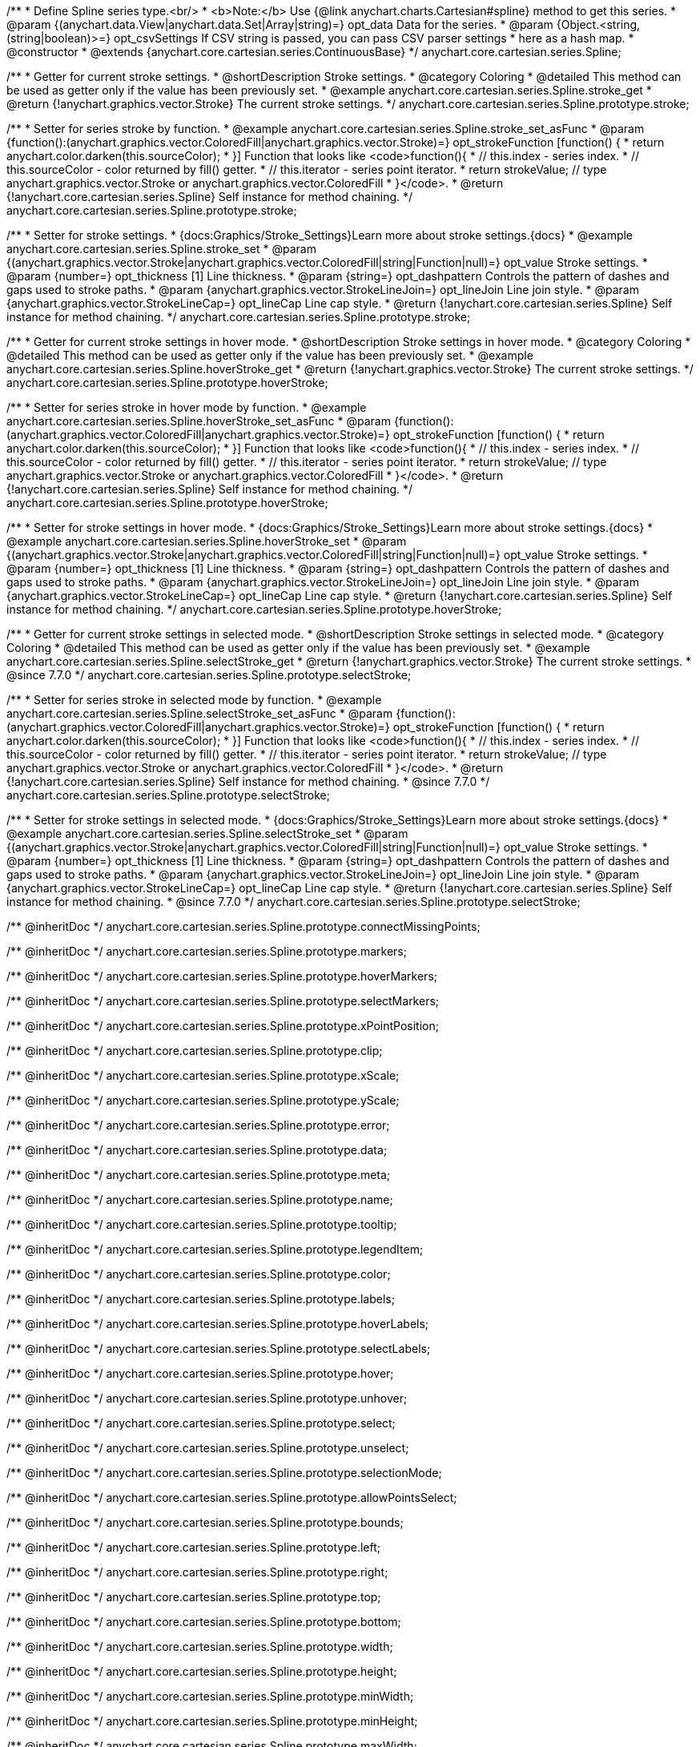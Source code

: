 /**
 * Define Spline series type.<br/>
 * <b>Note:</b> Use {@link anychart.charts.Cartesian#spline} method to get this series.
 * @param {(anychart.data.View|anychart.data.Set|Array|string)=} opt_data Data for the series.
 * @param {Object.<string, (string|boolean)>=} opt_csvSettings If CSV string is passed, you can pass CSV parser settings
 *    here as a hash map.
 * @constructor
 * @extends {anychart.core.cartesian.series.ContinuousBase}
 */
anychart.core.cartesian.series.Spline;


//----------------------------------------------------------------------------------------------------------------------
//
//  anychart.core.cartesian.series.Spline.prototype.stroke
//
//----------------------------------------------------------------------------------------------------------------------

/**
 * Getter for current stroke settings.
 * @shortDescription Stroke settings.
 * @category Coloring
 * @detailed This method can be used as getter only if the value has been previously set.
 * @example anychart.core.cartesian.series.Spline.stroke_get
 * @return {!anychart.graphics.vector.Stroke} The current stroke settings.
 */
anychart.core.cartesian.series.Spline.prototype.stroke;

/**
 * Setter for series stroke by function.
 * @example anychart.core.cartesian.series.Spline.stroke_set_asFunc
 * @param {function():(anychart.graphics.vector.ColoredFill|anychart.graphics.vector.Stroke)=} opt_strokeFunction [function() {
 *  return anychart.color.darken(this.sourceColor);
 * }] Function that looks like <code>function(){
 *    // this.index - series index.
 *    // this.sourceColor - color returned by fill() getter.
 *    // this.iterator - series point iterator.
 *    return strokeValue; // type anychart.graphics.vector.Stroke or anychart.graphics.vector.ColoredFill
 * }</code>.
 * @return {!anychart.core.cartesian.series.Spline} Self instance for method chaining.
 */
anychart.core.cartesian.series.Spline.prototype.stroke;

/**
 * Setter for stroke settings.
 * {docs:Graphics/Stroke_Settings}Learn more about stroke settings.{docs}
 * @example anychart.core.cartesian.series.Spline.stroke_set
 * @param {(anychart.graphics.vector.Stroke|anychart.graphics.vector.ColoredFill|string|Function|null)=} opt_value Stroke settings.
 * @param {number=} opt_thickness [1] Line thickness.
 * @param {string=} opt_dashpattern Controls the pattern of dashes and gaps used to stroke paths.
 * @param {anychart.graphics.vector.StrokeLineJoin=} opt_lineJoin Line join style.
 * @param {anychart.graphics.vector.StrokeLineCap=} opt_lineCap Line cap style.
 * @return {!anychart.core.cartesian.series.Spline} Self instance for method chaining.
 */
anychart.core.cartesian.series.Spline.prototype.stroke;


//----------------------------------------------------------------------------------------------------------------------
//
//  anychart.core.cartesian.series.Spline.prototype.hoverStroke
//
//----------------------------------------------------------------------------------------------------------------------

/**
 * Getter for current stroke settings in hover mode.
 * @shortDescription Stroke settings in hover mode.
 * @category Coloring
 * @detailed This method can be used as getter only if the value has been previously set.
 * @example anychart.core.cartesian.series.Spline.hoverStroke_get
 * @return {!anychart.graphics.vector.Stroke} The current stroke settings.
 */
anychart.core.cartesian.series.Spline.prototype.hoverStroke;

/**
 * Setter for series stroke in hover mode by function.
 * @example anychart.core.cartesian.series.Spline.hoverStroke_set_asFunc
 * @param {function():(anychart.graphics.vector.ColoredFill|anychart.graphics.vector.Stroke)=} opt_strokeFunction [function() {
 *  return anychart.color.darken(this.sourceColor);
 * }] Function that looks like <code>function(){
 *    // this.index - series index.
 *    // this.sourceColor - color returned by fill() getter.
 *    // this.iterator - series point iterator.
 *    return strokeValue; // type anychart.graphics.vector.Stroke or anychart.graphics.vector.ColoredFill
 * }</code>.
 * @return {!anychart.core.cartesian.series.Spline} Self instance for method chaining.
 */
anychart.core.cartesian.series.Spline.prototype.hoverStroke;

/**
 * Setter for stroke settings in hover mode.
 * {docs:Graphics/Stroke_Settings}Learn more about stroke settings.{docs}
 * @example anychart.core.cartesian.series.Spline.hoverStroke_set
 * @param {(anychart.graphics.vector.Stroke|anychart.graphics.vector.ColoredFill|string|Function|null)=} opt_value Stroke settings.
 * @param {number=} opt_thickness [1] Line thickness.
 * @param {string=} opt_dashpattern Controls the pattern of dashes and gaps used to stroke paths.
 * @param {anychart.graphics.vector.StrokeLineJoin=} opt_lineJoin Line join style.
 * @param {anychart.graphics.vector.StrokeLineCap=} opt_lineCap Line cap style.
 * @return {!anychart.core.cartesian.series.Spline} Self instance for method chaining.
 */
anychart.core.cartesian.series.Spline.prototype.hoverStroke;


//----------------------------------------------------------------------------------------------------------------------
//
//  anychart.core.cartesian.series.Spline.prototype.selectStroke
//
//----------------------------------------------------------------------------------------------------------------------

/**
 * Getter for current stroke settings in selected mode.
 * @shortDescription Stroke settings in selected mode.
 * @category Coloring
 * @detailed This method can be used as getter only if the value has been previously set.
 * @example anychart.core.cartesian.series.Spline.selectStroke_get
 * @return {!anychart.graphics.vector.Stroke} The current stroke settings.
 * @since 7.7.0
 */
anychart.core.cartesian.series.Spline.prototype.selectStroke;

/**
 * Setter for series stroke in selected mode by function.
 * @example anychart.core.cartesian.series.Spline.selectStroke_set_asFunc
 * @param {function():(anychart.graphics.vector.ColoredFill|anychart.graphics.vector.Stroke)=} opt_strokeFunction [function() {
 *  return anychart.color.darken(this.sourceColor);
 * }] Function that looks like <code>function(){
 *    // this.index - series index.
 *    // this.sourceColor - color returned by fill() getter.
 *    // this.iterator - series point iterator.
 *    return strokeValue; // type anychart.graphics.vector.Stroke or anychart.graphics.vector.ColoredFill
 * }</code>.
 * @return {!anychart.core.cartesian.series.Spline} Self instance for method chaining.
 * @since 7.7.0
 */
anychart.core.cartesian.series.Spline.prototype.selectStroke;

/**
 * Setter for stroke settings in selected mode.
 * {docs:Graphics/Stroke_Settings}Learn more about stroke settings.{docs}
 * @example anychart.core.cartesian.series.Spline.selectStroke_set
 * @param {(anychart.graphics.vector.Stroke|anychart.graphics.vector.ColoredFill|string|Function|null)=} opt_value Stroke settings.
 * @param {number=} opt_thickness [1] Line thickness.
 * @param {string=} opt_dashpattern Controls the pattern of dashes and gaps used to stroke paths.
 * @param {anychart.graphics.vector.StrokeLineJoin=} opt_lineJoin Line join style.
 * @param {anychart.graphics.vector.StrokeLineCap=} opt_lineCap Line cap style.
 * @return {!anychart.core.cartesian.series.Spline} Self instance for method chaining.
 * @since 7.7.0
 */
anychart.core.cartesian.series.Spline.prototype.selectStroke;


/** @inheritDoc */
anychart.core.cartesian.series.Spline.prototype.connectMissingPoints;

/** @inheritDoc */
anychart.core.cartesian.series.Spline.prototype.markers;

/** @inheritDoc */
anychart.core.cartesian.series.Spline.prototype.hoverMarkers;

/** @inheritDoc */
anychart.core.cartesian.series.Spline.prototype.selectMarkers;

/** @inheritDoc */
anychart.core.cartesian.series.Spline.prototype.xPointPosition;

/** @inheritDoc */
anychart.core.cartesian.series.Spline.prototype.clip;

/** @inheritDoc */
anychart.core.cartesian.series.Spline.prototype.xScale;

/** @inheritDoc */
anychart.core.cartesian.series.Spline.prototype.yScale;

/** @inheritDoc */
anychart.core.cartesian.series.Spline.prototype.error;

/** @inheritDoc */
anychart.core.cartesian.series.Spline.prototype.data;

/** @inheritDoc */
anychart.core.cartesian.series.Spline.prototype.meta;

/** @inheritDoc */
anychart.core.cartesian.series.Spline.prototype.name;

/** @inheritDoc */
anychart.core.cartesian.series.Spline.prototype.tooltip;

/** @inheritDoc */
anychart.core.cartesian.series.Spline.prototype.legendItem;

/** @inheritDoc */
anychart.core.cartesian.series.Spline.prototype.color;

/** @inheritDoc */
anychart.core.cartesian.series.Spline.prototype.labels;

/** @inheritDoc */
anychart.core.cartesian.series.Spline.prototype.hoverLabels;

/** @inheritDoc */
anychart.core.cartesian.series.Spline.prototype.selectLabels;

/** @inheritDoc */
anychart.core.cartesian.series.Spline.prototype.hover;

/** @inheritDoc */
anychart.core.cartesian.series.Spline.prototype.unhover;

/** @inheritDoc */
anychart.core.cartesian.series.Spline.prototype.select;

/** @inheritDoc */
anychart.core.cartesian.series.Spline.prototype.unselect;

/** @inheritDoc */
anychart.core.cartesian.series.Spline.prototype.selectionMode;

/** @inheritDoc */
anychart.core.cartesian.series.Spline.prototype.allowPointsSelect;

/** @inheritDoc */
anychart.core.cartesian.series.Spline.prototype.bounds;

/** @inheritDoc */
anychart.core.cartesian.series.Spline.prototype.left;

/** @inheritDoc */
anychart.core.cartesian.series.Spline.prototype.right;

/** @inheritDoc */
anychart.core.cartesian.series.Spline.prototype.top;

/** @inheritDoc */
anychart.core.cartesian.series.Spline.prototype.bottom;

/** @inheritDoc */
anychart.core.cartesian.series.Spline.prototype.width;

/** @inheritDoc */
anychart.core.cartesian.series.Spline.prototype.height;

/** @inheritDoc */
anychart.core.cartesian.series.Spline.prototype.minWidth;

/** @inheritDoc */
anychart.core.cartesian.series.Spline.prototype.minHeight;

/** @inheritDoc */
anychart.core.cartesian.series.Spline.prototype.maxWidth;

/** @inheritDoc */
anychart.core.cartesian.series.Spline.prototype.maxHeight;

/** @inheritDoc */
anychart.core.cartesian.series.Spline.prototype.getPixelBounds;

/** @inheritDoc */
anychart.core.cartesian.series.Spline.prototype.zIndex;

/** @inheritDoc */
anychart.core.cartesian.series.Spline.prototype.enabled;

/** @inheritDoc */
anychart.core.cartesian.series.Spline.prototype.print;

/** @inheritDoc */
anychart.core.cartesian.series.Spline.prototype.saveAsPNG;

/** @inheritDoc */
anychart.core.cartesian.series.Spline.prototype.saveAsJPG;

/** @inheritDoc */
anychart.core.cartesian.series.Spline.prototype.saveAsPDF;

/** @inheritDoc */
anychart.core.cartesian.series.Spline.prototype.saveAsSVG;

/** @inheritDoc */
anychart.core.cartesian.series.Spline.prototype.toSVG;

/** @inheritDoc */
anychart.core.cartesian.series.Spline.prototype.listen;

/** @inheritDoc */
anychart.core.cartesian.series.Spline.prototype.listenOnce;

/** @inheritDoc */
anychart.core.cartesian.series.Spline.prototype.unlisten;

/** @inheritDoc */
anychart.core.cartesian.series.Spline.prototype.unlistenByKey;

/** @inheritDoc */
anychart.core.cartesian.series.Spline.prototype.removeAllListeners;

/** @inheritDoc */
anychart.core.cartesian.series.Spline.prototype.id;

/** @inheritDoc */
anychart.core.cartesian.series.Spline.prototype.transformX;

/** @inheritDoc */
anychart.core.cartesian.series.Spline.prototype.transformY;

/** @inheritDoc */
anychart.core.cartesian.series.Spline.prototype.getPixelPointWidth;

/** @inheritDoc */
anychart.core.cartesian.series.Spline.prototype.getPoint;

/** @inheritDoc */
anychart.core.cartesian.series.Spline.prototype.excludePoint;

/** @inheritDoc */
anychart.core.cartesian.series.Spline.prototype.includePoint;

/** @inheritDoc */
anychart.core.cartesian.series.Spline.prototype.keepOnlyPoints;

/** @inheritDoc */
anychart.core.cartesian.series.Spline.prototype.includeAllPoints;

/** @inheritDoc */
anychart.core.cartesian.series.Spline.prototype.getExcludedPoints;

/** @inheritDoc */
anychart.core.cartesian.series.Spline.prototype.seriesType;

/** @inheritDoc */
anychart.core.cartesian.series.Spline.prototype.isVertical;